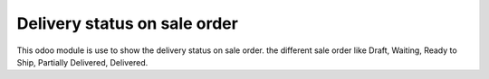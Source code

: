 =================================
Delivery status on sale order
=================================
This odoo module is use to show the delivery status on sale order. the different sale order like Draft, Waiting, Ready to Ship, Partially Delivered, Delivered.
